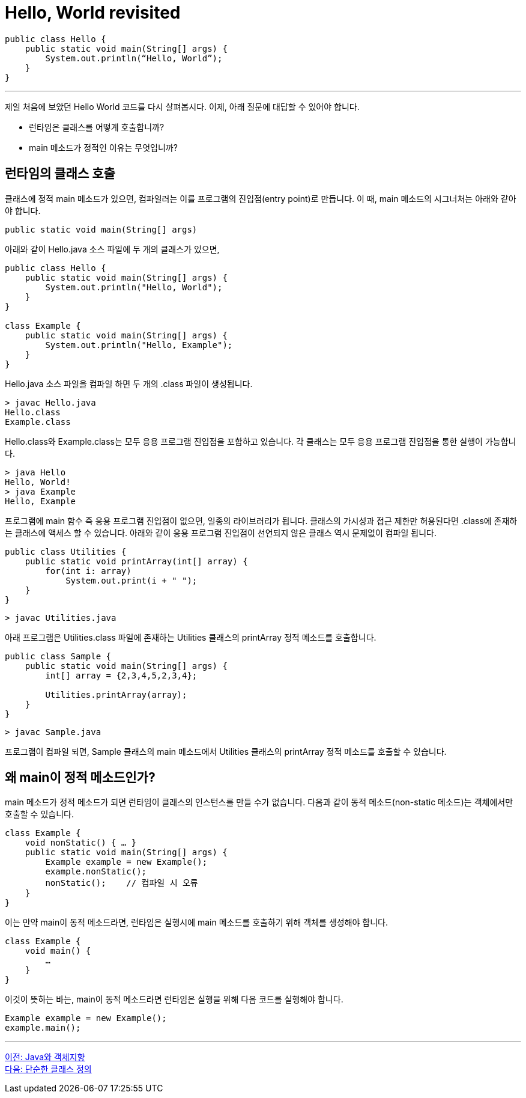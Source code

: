 = Hello, World revisited

[source, java]
----
public class Hello {
    public static void main(String[] args) {
        System.out.println(“Hello, World”);
    }
}
----

---

제일 처음에 보았던 Hello World 코드를 다시 살펴봅시다. 이제, 아래 질문에 대답할 수 있어야 합니다.

* 런타임은 클래스를 어떻게 호출합니까?
* main 메소드가 정적인 이유는 무엇입니까?

== 런타임의 클래스 호출

클래스에 정적 main 메소드가 있으면, 컴파일러는 이를 프로그램의 진입점(entry point)로 만듭니다. 이 때, main 메소드의 시그너처는 아래와 같아야 합니다.

[source, java]
----
public static void main(String[] args)
----

아래와 같이 Hello.java 소스 파일에 두 개의 클래스가 있으면,

[source, java]
----
public class Hello {
    public static void main(String[] args) {
        System.out.println("Hello, World");
    }
}

class Example {
    public static void main(String[] args) {
        System.out.println("Hello, Example");
    }
}
----

Hello.java 소스 파일을 컴파일 하면 두 개의 .class 파일이 생성됩니다.

----
> javac Hello.java
Hello.class
Example.class
----

Hello.class와 Example.class는 모두 응용 프로그램 진입점을 포함하고 있습니다. 각 클래스는 모두 응용 프로그램 진입점을 통한 실행이 가능합니다.

----
> java Hello
Hello, World!
> java Example
Hello, Example
----


프로그램에 main 함수 즉 응용 프로그램 진입점이 없으면, 일종의 라이브러리가 됩니다. 클래스의 가시성과 접근 제한만 허용된다면 .class에 존재하는 클래스에 액세스 할 수 있습니다.
아래와 같이 응용 프로그램 진입점이 선언되지 않은 클래스 역시 문제없이 컴파일 됩니다.

[source, java]
----
public class Utilities {
    public static void printArray(int[] array) {
        for(int i: array)
            System.out.print(i + " ");
    }
}
----

----
> javac Utilities.java
----

아래 프로그램은 Utilities.class 파일에 존재하는 Utilities 클래스의 printArray 정적 메소드를 호출합니다.

[source, java]
----
public class Sample {
    public static void main(String[] args) {
        int[] array = {2,3,4,5,2,3,4};

        Utilities.printArray(array);
    }
}
----

----
> javac Sample.java
----

프로그램이 컴파일 되면, Sample 클래스의 main 메소드에서 Utilities 클래스의 printArray 정적 메소드를 호출할 수 있습니다.

== 왜 main이 정적 메소드인가?

main 메소드가 정적 메소드가 되면 런타임이 클래스의 인스턴스를 만들 수가 없습니다. 다음과 같이 동적 메소드(non-static 메소드)는 객체에서만 호출할 수 있습니다.

[source, java]
----
class Example {
    void nonStatic() { … }
    public static void main(String[] args) {
        Example example = new Example();
        example.nonStatic();
        nonStatic();	// 컴파일 시 오류
    }
}
----

이는 만약 main이 동적 메소드라면, 런타임은 실행시에 main 메소드를 호출하기 위해 객체를 생성해야 합니다.

[source, java]
----
class Example {
    void main() {
        …
    }
}
----

이것이 뜻하는 바는, main이 동적 메소드라면 런타임은 실행을 위해 다음 코드를 실행해야 합니다.

[source, java]
----
Example example = new Example();
example.main();
----

---

link:./12_java_and_OOP.adoc[이전: Java와 객체지향] +
link:./14_simple_class_definition.adoc[다음: 단순한 클래스 정의]